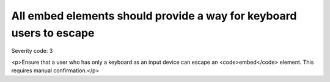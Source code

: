 ===============================
All embed elements should provide a way for keyboard users to escape
===============================

Severity code: 3

.. php:class:: embedProvidesMechanismToReturnToParent

<p>Ensure that a user who has only a keyboard as an input device can escape an <code>embed</code> element. This requires manual confirmation.</p>
